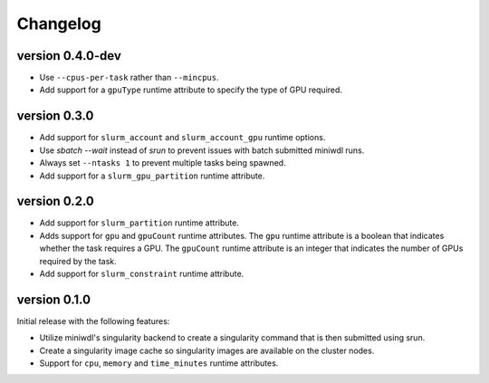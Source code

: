 ==========
Changelog
==========


version 0.4.0-dev
----------------------------
+ Use ``--cpus-per-task`` rather than ``--mincpus``.
+ Add support for a ``gpuType`` runtime attribute to specify the type of GPU required.

version 0.3.0
----------------------------
+ Add support for ``slurm_account`` and ``slurm_account_gpu`` runtime options.
+ Use `sbatch --wait` instead of `srun` to prevent issues with batch submitted
  miniwdl runs.
+ Always set ``--ntasks 1`` to prevent multiple tasks being spawned.
+ Add support for a ``slurm_gpu_partition`` runtime attribute.

version 0.2.0
----------------------------
+ Add support for ``slurm_partition`` runtime attribute.
+ Adds support for ``gpu`` and ``gpuCount`` runtime attributes. The ``gpu`` runtime
  attribute is a boolean that indicates whether the task requires a GPU.  The
  ``gpuCount`` runtime attribute is an integer that indicates the number of GPUs
  required by the task.
+ Add support for ``slurm_constraint`` runtime attribute.

version 0.1.0
----------------------------
Initial release with the following features:

+ Utilize miniwdl's singularity backend to create a singularity command that
  is then submitted using srun.
+ Create a singularity image cache so singularity images are available on
  the cluster nodes.
+ Support for ``cpu``, ``memory`` and ``time_minutes`` runtime attributes.

